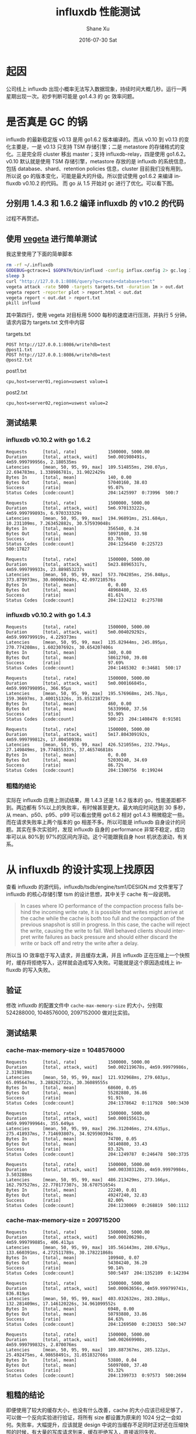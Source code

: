 #+TITLE:       influxdb 性能测试
#+AUTHOR:      Shane Xu
#+EMAIL:       xusheng0711@gmail.com
#+DATE:        2016-07-30 Sat
#+URI:         /blog/%y/%m/%d/performance-test-of-influxdb
#+KEYWORDS:    influxdb
#+TAGS:        influxdb
#+LANGUAGE:    en
#+OPTIONS:     H:3 num:nil toc:nil \n:nil ::t |:t ^:nil -:nil f:t *:t <:t
#+DESCRIPTION: a simple write test of influxdb

* 起因
公司线上 influxdb 出现小概率无法写入数据现象，持续时间大概几秒。运行一两星期出现一次。初步判断可能是 go1.4.3 的 gc 效率问题。

* 是否真是 GC 的锅
influxdb 的最新稳定版 v0.13 是用 go1.6.2 版本编译的。而从 v0.10 到 v0.13 的变化主要是，一是 v0.13 只支持 TSM 存储引擎；二是 metastore 的存储格式的变化。三是完全将 cluster 移出 master；支持 influxdb-relay，四是使用 go1.6.2。v0.10 默认就是使用 TSM 存储引擎，metastore 存放的是 influxdb 的系统信息，包括 database、shard、retention policies 信息，cluster 目前我们没有用到。所以说 go 的版本变化，可能是最大的升级。所以尝试使用 go1.6.2 来编译 influxdb v0.10.2 的代码。
而 go 从 1.5 开始对 gc 进行了优化。可以看下图。

#+ATTR_HTML: :width 100%
[[http://i.stack.imgur.com/4TOux.png]]

** 分别用 1.4.3 和 1.6.2 编译 influxdb 的 v10.2 的代码

过程不再赘述。

** 使用 [[https://github.com/tsenart/vegeta][vegeta]] 进行简单测试

我这里使用了下面的简单脚本

#+BEGIN_SRC bash
rm -rf ~/.influxdb
GODEBUG=gctrace=1 $GOPATH/bin/influxd -config influx.config 2> gc.log 1 > gc.log &
sleep 3
curl "http://127.0.0.1:8086/query?q=create+database+test" 
vegeta attack -rate 5000 -targets targets.txt -duration 1m > out.dat 
vegeta report -reporter plot > report.html < out.dat
vegeta report < out.dat > report.txt
pkill influxd
#+END_SRC

其中第四行，使用 vegeta 对目标用 5000 每秒的速度进行压测，并执行 5 分钟。请求内容为 targets.txt 文件中内容

targets.txt
#+BEGIN_SRC text
POST http://127.0.0.1:8086/write?db=test
@post1.txt
POST http://127.0.0.1:8086/write?db=test
@post2.txt
#+END_SRC

post1.txt
#+BEGIN_SRC text
cpu,host=server01,region=uswest value=1
#+END_SRC

post2.txt
#+BEGIN_SRC text
cpu,host=server02,region=uswest value=2
#+END_SRC

** 测试结果

*** influxdb v0.10.2 with go 1.6.2

#+BEGIN_SRC text
Requests      [total, rate]            1500000, 5000.00
Duration      [total, attack, wait]    5m0.001980491s, 4m59.999799956s, 2.180535ms
Latencies     [mean, 50, 95, 99, max]  109.514855ms, 298.07µs, 22.694783ms, 1.338986781s, 31.9022429s
Bytes In      [total, mean]            140, 0.00
Bytes Out     [total, mean]            57040160, 38.03
Success       [ratio]                  95.07%
Status Codes  [code:count]             204:1425997  0:73996  500:7

Requests      [total, rate]            1500000, 5000.00
Duration      [total, attack, wait]    5m6.970133222s, 4m59.999799893s, 6.970333329s
Latencies     [mean, 50, 95, 99, max]  194.96891ms, 251.684µs, 10.231109ms, 7.263452882s, 30.575939048s
Bytes In      [total, mean]            356540, 0.24
Bytes Out     [total, mean]            50971080, 33.98
Success       [ratio]                  83.76%
Status Codes  [code:count]             204:1256450  0:225723  500:17827

Requests      [total, rate]            1500000, 5000.00
Duration      [total, attack, wait]    5m23.88965317s, 4m59.999799933s, 23.889853237s
Latencies     [mean, 50, 95, 99, max]  573.704285ms, 256.848µs, 373.879973ms, 30.000069249s, 42.097210576s
Bytes In      [total, mean]            0, 0.00
Bytes Out     [total, mean]            48968480, 32.65
Success       [ratio]                  81.61%
Status Codes  [code:count]             204:1224212  0:275788
#+END_SRC

*** influxdb v0.10.2 with go 1.4.3

#+BEGIN_SRC text
Requests      [total, rate]            1500000, 5000.00
Duration      [total, attack, wait]    5m0.004029292s, 4m59.999799919s, 4.229373ms
Latencies     [mean, 50, 95, 99, max]  135.82944ms, 245.895µs, 270.774208ms, 1.602307692s, 30.654207406s
Bytes In      [total, mean]            340, 0.00
Bytes Out     [total, mean]            58612760, 39.08
Success       [ratio]                  97.69%
Status Codes  [code:count]             204:1465302  0:34681  500:17

Requests      [total, rate]            1500000, 5000.00
Duration      [total, attack, wait]    5m0.000166845s, 4m59.999799895s, 366.95µs
Latencies     [mean, 50, 95, 99, max]  195.576968ms, 245.78µs, 159.36697ms, 3.400151326s, 35.851218729s
Bytes In      [total, mean]            460, 0.00
Bytes Out     [total, mean]            56339960, 37.56
Success       [ratio]                  93.90%
Status Codes  [code:count]             500:23  204:1408476  0:91501

Requests      [total, rate]            1500000, 5000.00
Duration      [total, attack, wait]    5m17.804309192s, 4m59.999799812s, 17.80450938s
Latencies     [mean, 50, 95, 99, max]  426.521055ms, 232.794µs, 27.149849ms, 19.774855337s, 37.465746818s
Bytes In      [total, mean]            0, 0.00
Bytes Out     [total, mean]            52030240, 34.69
Success       [ratio]                  86.72%
Status Codes  [code:count]             204:1300756  0:199244
#+END_SRC

*** 粗糙的结论
实际在 influxdb 应用上测试结果，用 1.4.3 还是 1.6.2 版本的 go，性能差距都不到。两边都有 5%以上的失败率，有时候甚至更大。最大响应时间达到 30 多秒，从 mean、p50、p95、p99 可以看出使用 go1.6.2 相对 go1.4.3 稍微稳定一些。而在请求失败率上两个版本的 go 相差不多。所以可能是 influxdb 自身设计的问题。其实在多次实验时，发现 influxdb 自身的 performance 非常不稳定，成功率可以从 80%到 97%的区间内浮动。这个可能跟我自身 host 机状态波动，有关系。

* 从 influxdb 的设计实现上找原因

查看 influxdb 的源代码，influxdb/tsdb/engine/tsm1/DESIGN.md 文件里写了 influxdb 的核心存储引擎 tsm 的设计思想，其中关于 cache 有一段说明。

#+BEGIN_QUOTE
In cases where IO performance of the compaction process falls behind the incoming write rate, it is possible that writes might arrive at the cache while the cache is both too full and the compaction of the previous snapshot is still in progress. In this case, the cache will reject the write, causing the write to fail.
Well behaved clients should interpret write failures as back pressure and should either discard the write or back off and retry the write after a delay.
#+END_QUOTE

所以当 IO 效率低于写入请求，并且缓存太满，并且 influxdb 正在压缩上一个快照时，缓存将拒绝写入，这样就会造成写入失败。可能就是这个原因造成线上 influxdb 的写入失败。

** 验证

修改 influxdb 的配置文件中 =cache-max-memory-size= 的大小，分别取 524288000, 1048576000, 2097152000 做对比实验。

** 测试结果

*** cache-max-memory-size = 1048576000

#+BEGIN_SRC text
Requests      [total, rate]            1500000, 5000.00
Duration      [total, attack, wait]    5m0.002119678s, 4m59.99979986s, 2.319818ms
Latencies     [mean, 50, 95, 99, max]  121.932968ms, 279.603µs, 65.095647ms, 3.288262722s, 30.36089555s
Bytes In      [total, mean]            68600, 0.05
Bytes Out     [total, mean]            55282880, 36.86
Success       [ratio]                  91.91%
Status Codes  [code:count]             204:1378642  0:117928  500:3430

Requests      [total, rate]            1500000, 5000.00
Duration      [total, attack, wait]    5m0.000155613s, 4m59.999799964s, 355.649µs
Latencies     [mean, 50, 95, 99, max]  296.312046ms, 274.635µs, 275.418937ms, 7.714693807s, 34.929590394s
Bytes In      [total, mean]            74700, 0.05
Bytes Out     [total, mean]            50140880, 33.43
Success       [ratio]                  83.32%
Status Codes  [code:count]             204:1249787  0:246478  500:3735

Requests      [total, rate]            1500000, 5000.00
Duration      [total, attack, wait]    5m0.003303128s, 4m59.99979984s, 3.503288ms
Latencies     [mean, 50, 95, 99, max]  486.213429ms, 273.166µs, 162.797527ms, 22.770177307s, 38.670751654s
Bytes In      [total, mean]            22240, 0.01
Bytes Out     [total, mean]            49247240, 32.83
Success       [ratio]                  82.00%
Status Codes  [code:count]             204:1230069  0:268819  500:1112
#+END_SRC

*** cache-max-memory-size = 209715200

#+BEGIN_SRC text
Requests      [total, rate]            1500000, 5000.00
Duration      [total, attack, wait]    5m0.000206298s, 4m59.999799885s, 406.413µs
Latencies     [mean, 50, 95, 99, max]  105.561443ms, 280.679µs, 133.660391ms, 4.272511789s, 30.178221868s
Bytes In      [total, mean]            109940, 0.07
Bytes Out     [total, mean]            54304240, 36.20
Success       [ratio]                  90.14%
Status Codes  [code:count]             500:5497  204:1352109  0:142394

Requests      [total, rate]            1500000, 5000.00
Duration      [total, attack, wait]    5m0.00063656s, 4m59.999799741s, 836.819µs
Latencies     [mean, 50, 95, 99, max]  403.032632ms, 283.288µs, 132.281409ms, 17.146120226s, 34.961099552s
Bytes In      [total, mean]            6940, 0.00
Bytes Out     [total, mean]            50793880, 33.86
Success       [ratio]                  84.63%
Status Codes  [code:count]             204:1269500  0:230153  500:347

Requests      [total, rate]            1500000, 5000.00
Duration      [total, attack, wait]    5m0.002669908s, 4m59.999799832s, 2.870076ms
Latencies     [mean, 50, 95, 99, max]  189.887367ms, 285.122µs, 25.492475ms, 4.98658491s, 31.051832766s
Bytes In      [total, mean]            53880, 0.04
Bytes Out     [total, mean]            56097080, 37.40
Success       [ratio]                  93.32%
Status Codes  [code:count]             204:1399733  0:97573  500:2694
#+END_SRC

** 粗糙的结论

即便使用了较大的缓存大小，也没有什么改善，cache 的大小应该已经足够了，可以做一个反向实验进行验证，将所有 size 都设置为原来的 1024 分之一会如何。失败率，大幅提升，应该就是 design 中说的当缓存不足同时正好还在压缩快照的时候，有大量的写库请求到来，缓存拒绝写入，直接返回失败。

* 阶段性反思

在前面的几次试验中，均发现 influxdb 占用非常高的 cpu 和内存的情况。

* influxdb v0.13 测试

既然原因可能出现在 influxdb 自身实现的问题，那么换用高版本的 influxdb 可能解决问题。编译 v0.13，进行五分钟压力测试。

** 测试结果

#+BEGIN_SRC text
Requests      [total, rate]            1500000, 5000.00
Duration      [total, attack, wait]    5m0.000176914s, 4m59.999799839s, 377.075µs
Latencies     [mean, 50, 95, 99, max]  157.978362ms, 295.813µs, 689.447448ms, 2.054181264s, 31.600573441s
Bytes In      [total, mean]            0, 0.00
Bytes Out     [total, mean]            56050840, 37.37
Success       [ratio]                  93.42%
Status Codes  [code:count]             204:1401271  0:98729

Requests      [total, rate]            1500000, 5000.00
Duration      [total, attack, wait]    5m0.001996966s, 4m59.999799885s, 2.197081ms
Latencies     [mean, 50, 95, 99, max]  125.248782ms, 282.792µs, 289.775591ms, 2.014326005s, 32.323906996s
Bytes In      [total, mean]            0, 0.00
Bytes Out     [total, mean]            57304760, 38.20
Success       [ratio]                  95.51%
Status Codes  [code:count]             0:67381  204:1432619

Requests      [total, rate]            1500000, 5000.00
Duration      [total, attack, wait]    5m0.002641955s, 4m59.999799884s, 2.842071ms
Latencies     [mean, 50, 95, 99, max]  263.99356ms, 269.23µs, 170.339463ms, 3.972251984s, 39.134441684s
Bytes In      [total, mean]            0, 0.00
Bytes Out     [total, mean]            54417840, 36.28
Success       [ratio]                  90.70%
Status Codes  [code:count]             204:1360446  0:139554
#+END_SRC

** 粗糙的结论

几乎没有什么变化。

* influxdb master (v1.0) 测试

直接编译安装最新 master 分支上的 influxdb，进行测试。这里测试脚本的第四行需要改成。

#+BEGIN_SRC bash
curl -XPOST "http://127.0.0.1:8086/query?q=create+database+test"
#+END_SRC

influxdb 新版本中，对所有写入请求全部需要使用 POST。

** 测试结果

#+BEGIN_SRC text
Requests      [total, rate]            1500000, 5000.00
Duration      [total, attack, wait]    5m0.0008003s, 4m59.9998s, 1.0003ms
Latencies     [mean, 50, 95, 99, max]  7.919775ms, 233.53µs, 57.682496ms, 122.933138ms, 380.276957ms
Bytes In      [total, mean]            0, 0.00
Bytes Out     [total, mean]            59998800, 40.00
Success       [ratio]                  100.00%
Status Codes  [code:count]             0:30  204:1499970

Requests      [total, rate]            1500000, 5000.00
Duration      [total, attack, wait]    5m0.000224284s, 4m59.999799907s, 424.377µs
Latencies     [mean, 50, 95, 99, max]  8.782911ms, 227.512µs, 64.94512ms, 124.63881ms, 314.79162ms
Bytes In      [total, mean]            0, 0.00
Bytes Out     [total, mean]            59996960, 40.00
Success       [ratio]                  99.99%
Status Codes  [code:count]             204:1499924  0:76

Requests      [total, rate]            1500000, 5000.00
Duration      [total, attack, wait]    5m0.054103088s, 4m59.999799917s, 54.303171ms
Latencies     [mean, 50, 95, 99, max]  10.155739ms, 226.897µs, 72.689772ms, 149.892418ms, 393.597255ms
Bytes In      [total, mean]            0, 0.00
Bytes Out     [total, mean]            59994320, 40.00
Success       [ratio]                  99.99%
Status Codes  [code:count]             204:1499858  0:142
#+END_SRC

** 再使用 gcvis 查看 gc 状态的一分钟测试

最后做一个 gc 和响应时间的关联测试。这里用 [[http://github.com/davecheney/gcvis][gcvis]] 做 gc 可视化，便于比较。

*** 测试结果

#+BEGIN_SRC text
Requests      [total, rate]            37297, 5000.13
Duration      [total, attack, wait]    7.459466659s, 7.459199917s, 266.742µs
Latencies     [mean, 50, 95, 99, max]  1.1144ms, 235.342µs, 7.536124ms, 19.233395ms, 43.384439ms
Bytes In      [total, mean]            0, 0.00
Bytes Out     [total, mean]            1491880, 40.00
Success       [ratio]                  100.00%
Status Codes  [code:count]             204:37297
#+END_SRC

#+ATTR_HTML: :width 100%
[[file:gc.png]]

#+ATTR_HTML: :width 100%
[[file:vegeta-plot.png]]


** 粗糙的结论
influxdb v1.0 在 5 分钟压力测试时，成功率几乎达到 100%，最长响应时间在 1s 以下，稳定性和性能都得到了大幅提升。所以还是等待最新版的 influxdb 吧。
